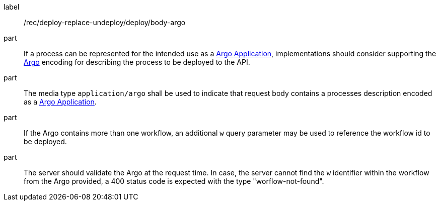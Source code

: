 [[rec_deploy-replace-undeploy_deploy_body-argo]]
[recommendation]
====
[%metadata]
label:: /rec/deploy-replace-undeploy/deploy/body-argo

part:: If a process can be represented for the intended use as a <<rc_argo,Argo Application>>, implementations should consider supporting the <<rc_argo,Argo>> encoding for describing the process to be deployed to the API.

part:: The media type `application/argo` shall be used to indicate that request body contains a processes description encoded as a <<rc_argo,Argo Application>>.

part:: If the Argo contains more than one workflow, an additional `w` query parameter may be used to reference the workflow id to be deployed.

part:: The server should validate the Argo at the request time. In case, the server cannot find the `w` identifier within the workflow from the Argo provided, a 400 status code is expected with the type "worflow-not-found".

====
